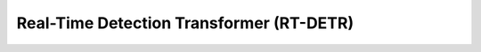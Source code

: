 Real-Time Detection Transformer (RT-DETR)
=========================================

.. card::
    :link: https://arxiv.org/abs/2304.08069

    **RT-DETR**
    ^^^
    **Abstract:** Recently, end-to-end transformer-based detectors (DETRs) have achieved remarkable performance.
    However, the issue of the high computational cost of DETRs has not been effectively addressed, limiting their
    practical application and preventing them from fully exploiting the benefits of no post-processing, such as
    non-maximum suppression (NMS). In this paper, we first analyze the influence of NMS in modern real-time object
    detectors on inference speed, and establish an end-to-end speed benchmark. To avoid the inference delay caused
    by NMS, we propose a Real-Time DEtection TRansformer (RT-DETR), the first real-time end-to-end object detector
    to our best knowledge. Specifically, we design an efficient hybrid encoder to efficiently process multi-scale
    features by decoupling the intra-scale interaction and cross-scale fusion, and propose IoU-aware query selection
    to improve the initialization of object queries. In addition, our proposed detector supports flexibly adjustment
    of the inference speed by using different decoder layers without the need for retraining, which facilitates the
    practical application of real-time object detectors. Our RT-DETR-L achieves 53.0% AP on COCO val2017 and 114 FPS
    on T4 GPU, while RT-DETR-X achieves 54.8% AP and 74 FPS, outperforming all YOLO detectors of the same scale in
    both speed and accuracy. Furthermore, our RT-DETR-R50 achieves 53.1% AP and 108 FPS, outperforming
    DINO-Deformable-DETR-R50 by 2.2% AP in accuracy and by about 21 times in FPS. Source code and pretrained models
    will be available at PaddleDetection.

    **Tasks:** Detection

    **Datasets:** MS-COCO

    **Licence:** Apache 2.0

    +++
    **Authors:** Wenyu Lv, Shangliang Xu, Yian Zhao, Guanzhong Wang, Jinman Wei, Cheng Cui, Yuning Du, Qingqing Dang, Yi Liu
